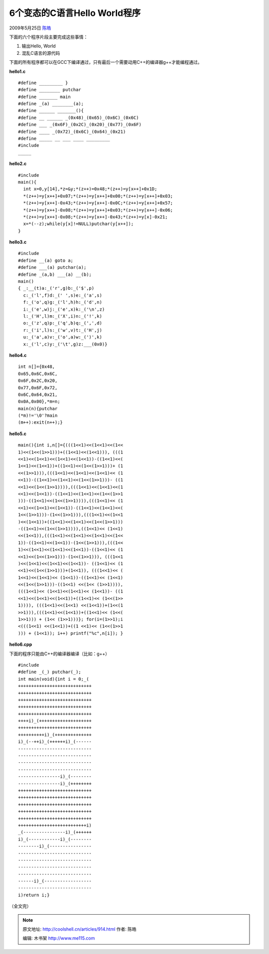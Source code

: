 .. _articles914:

6个变态的C语言Hello World程序
=============================

2009年5月25日 `陈皓 <http://coolshell.cn/articles/author/haoel>`__

下面的六个程序片段主要完成这些事情：

#. 输出Hello, World
#. 混乱C语言的源代码

下面的所有程序都可以在GCC下编译通过，只有最后一个需要动用C++的编译器g++才能编程通过。

**hello1.c**

::

        #define _________ }
        #define ________ putchar
        #define _______ main
        #define _(a) ________(a);
        #define ______ _______(){
        #define __ ______ _(0x48)_(0x65)_(0x6C)_(0x6C)
        #define ___ _(0x6F)_(0x2C)_(0x20)_(0x77)_(0x6F)
        #define ____ _(0x72)_(0x6C)_(0x64)_(0x21)
        #define _____ __ ___ ____ _________
        #include
        _____

**hello2.c** 

::

        #include
        main(){
          int x=0,y[14],*z=&y;*(z++)=0x48;*(z++)=y[x++]+0x1D;
          *(z++)=y[x++]+0x07;*(z++)=y[x++]+0x00;*(z++)=y[x++]+0x03;
          *(z++)=y[x++]-0x43;*(z++)=y[x++]-0x0C;*(z++)=y[x++]+0x57;
          *(z++)=y[x++]-0x08;*(z++)=y[x++]+0x03;*(z++)=y[x++]-0x06;
          *(z++)=y[x++]-0x08;*(z++)=y[x++]-0x43;*(z++)=y[x]-0x21;
          x=*(--z);while(y[x]!=NULL)putchar(y[x++]);
        }

**hello3.c**

::

        #include
        #define __(a) goto a;
        #define ___(a) putchar(a);
        #define _(a,b) ___(a) __(b);
        main()
        { _:__(t)a:_('r',g)b:_('$',p)
          c:_('l',f)d:_(' ',s)e:_('a',s)
          f:_('o',q)g:_('l',h)h:_('d',n)
          i:_('e',w)j:_('e',x)k:_('\n',z)
          l:_('H',l)m:_('X',i)n:_('!',k)
          o:_('z',q)p:_('q',b)q:_(',',d)
          r:_('i',l)s:_('w',v)t:_('H',j)
          u:_('a',a)v:_('o',a)w:_(')',k)
          x:_('l',c)y:_('\t',g)z:___(0x0)}

**hello4.c**

::

        int n[]={0x48,
        0x65,0x6C,0x6C,
        0x6F,0x2C,0x20,
        0x77,0x6F,0x72,
        0x6C,0x64,0x21,
        0x0A,0x00},*m=n;
        main(n){putchar
        (*m)!='\0'?main
        (m++):exit(n++);}

**hello5.c**

::

        main(){int i,n[]={(((1<<1)<<(1<<1)<<(1<<
        1)<<(1<<(1>>1)))+((1<<1)<<(1<<1))), (((1
        <<1)<<(1<<1)<<(1<<1)<<(1<<1))-((1<<1)<<(
        1<<1)<<(1<<1))+((1<<1)<<(1<<(1>>1)))+ (1
        <<(1>>1))),(((1<<1)<<(1<<1)<<(1<<1)<< (1
        <<1))-((1<<1)<<(1<<1)<<(1<<(1>>1)))- ((1
        <<1)<<(1<<(1>>1)))),(((1<<1)<<(1<<1)<<(1
        <<1)<<(1<<1))-((1<<1)<<(1<<1)<<(1<<(1>>1
        )))-((1<<1)<<(1<<(1>>1)))),(((1<<1)<< (1
        <<1)<<(1<<1)<<(1<<1))-((1<<1)<<(1<<1)<<(
        1<<(1>>1)))-(1<<(1>>1))),(((1<<1)<<(1<<1
        )<<(1<<1))+((1<<1)<<(1<<1)<<(1<<(1>>1)))
        -((1<<1)<<(1<<(1>>1)))),((1<<1)<< (1<<1)
        <<(1<<1)),(((1<<1)<<(1<<1)<<(1<<1)<<(1<<
        1))-((1<<1)<<(1<<1))-(1<<(1>>1))),(((1<<
        1)<<(1<<1)<<(1<<1)<<(1<<1))-((1<<1)<< (1
        <<1)<<(1<<(1>>1)))-(1<<(1>>1))), (((1<<1
        )<<(1<<1)<<(1<<1)<<(1<<1))- ((1<<1)<< (1
        <<1)<<(1<<(1>>1)))+(1<<1)), (((1<<1)<< (
        1<<1)<<(1<<1)<< (1<<1))-((1<<1)<< (1<<1)
        <<(1<<(1>>1)))-((1<<1) <<(1<< (1>>1)))),
        (((1<<1)<< (1<<1)<<(1<<1)<< (1<<1))- ((1
        <<1)<<(1<<1)<<(1<<1))+((1<<1)<< (1<<(1>>
        1)))), (((1<<1)<<(1<<1) <<(1<<1))+(1<<(1
        >>1))),(((1<<1)<<(1<<1))+((1<<1)<< (1<<(
        1>>1))) + (1<< (1>>1)))}; for(i=(1>>1);i
        <(((1<<1) <<(1<<1))+((1 <<1)<< (1<<(1>>1
        ))) + (1<<1)); i++) printf("%c",n[i]); }

**hello6.cpp**

下面的程序只能由C++的编译器编译（比如：g++）

::

        #include 
        #define _(_) putchar(_);
        int main(void){int i = 0;_(
        ++++++++++++++++++++++++++++
        ++++++++++++++++++++++++++++
        ++++++++++++++++++++++++++++
        ++++++++++++++++++++++++++++
        ++++++++++++++++++++++++++++
        ++++i)_(++++++++++++++++++++
        ++++++++++++++++++++++++++++
        ++++++++++i)_(++++++++++++++
        i)_(--++i)_(++++++i)_(------
        ----------------------------
        ----------------------------
        ----------------------------
        ----------------------------
        ----------------i)_(--------
        ----------------i)_(++++++++
        ++++++++++++++++++++++++++++
        ++++++++++++++++++++++++++++
        ++++++++++++++++++++++++++++
        ++++++++++++++++++++++++++++
        ++++++++++++++++++++++++++++
        ++++++++++++++++++++++++++i)
        _(----------------i)_(++++++
        i)_(------------i)_(--------
        --------i)_(----------------
        ----------------------------
        ----------------------------
        ----------------------------
        ----------------------------
        ------i)_(------------------
        ----------------------------
        i)return i;}

（全文完）

.. |image6| image:: /coolshell/static/20140920234351213000.jpg

.. note::
    原文地址: http://coolshell.cn/articles/914.html 
    作者: 陈皓 

    编辑: 木书架 http://www.me115.com